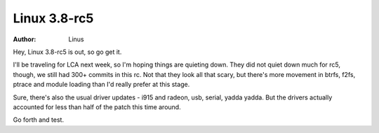 Linux 3.8-rc5
=============
:author: Linus

Hey, Linux 3.8-rc5 is out, so go get it.

I'll be traveling for LCA next week, so I'm hoping things are quieting
down. They did not quiet down much for rc5, though, we still had 300+
commits in this rc.  Not that they look all that scary, but there's more
movement in btrfs, f2fs, ptrace and module loading than I'd really
prefer at this stage.

Sure, there's also the usual driver updates - i915 and radeon, usb,
serial, yadda yadda. But the drivers actually accounted for less than
half of the patch this time around.

Go forth and test.
